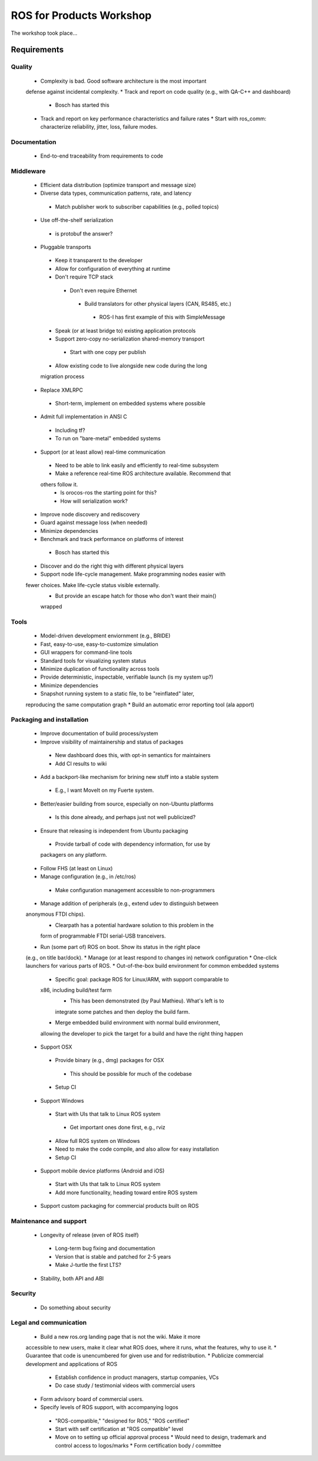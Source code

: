 ROS for Products Workshop
=========================
The workshop took place...

Requirements
------------

Quality
~~~~~~~
 * Complexity is bad. Good software architecture is the most important
 defense against incidental complexity.
 * Track and report on code quality (e.g., with QA-C++ and dashboard)
  * Bosch has started this
 * Track and report on key performance characteristics and failure rates
   * Start with ros_comm: characterize reliability, jitter, loss, failure
   modes.

Documentation
~~~~~~~~~~~~~
 * End-to-end traceability from requirements to code

Middleware
~~~~~~~~~~
 * Efficient data distribution (optimize transport and message size)
 * Diverse data types, communication patterns, rate, and latency
  * Match publisher work to subscriber capabilities (e.g., polled topics)
 * Use off-the-shelf serialization
  * is protobuf the answer?
 * Pluggable transports
  * Keep it transparent to the developer
  * Allow for configuration of everything at runtime
  * Don't require TCP stack
   * Don't even require Ethernet
    * Build translators for other physical layers (CAN, RS485, etc.)
     * ROS-I has first example of this with SimpleMessage
  * Speak (or at least bridge to) existing application protocols
  * Support zero-copy no-serialization shared-memory transport
   * Start with one copy per publish
  * Allow existing code to live alongside new code during the long
  migration process
 * Replace XMLRPC
  * Short-term, implement on embedded systems where possible
 * Admit full implementation in ANSI C
  * Including tf?
  * To run on "bare-metal" embedded systems
 * Support (or at least allow) real-time communication
  * Need to be able to link easily and efficiently to real-time subsystem
  * Make a reference real-time ROS architecture available. Recommend that
  others follow it.
   * Is orocos-ros the starting point for this?
   * How will serialization work?
 * Improve node discovery and rediscovery
 * Guard against message loss (when needed)
 * Minimize dependencies
 * Benchmark and track performance on platforms of interest
  * Bosch has started this
 * Discover and do the right thig with different physical layers
 * Support node life-cycle management.  Make programming nodes easier with
 fewer choices.  Make life-cycle status visible externally.
  * But provide an escape hatch for those who don't want their main()
  wrapped

Tools
~~~~~
 * Model-driven development enviornment (e.g., BRIDE)
 * Fast, easy-to-use, easy-to-customize simulation
 * GUI wrappers for command-line tools
 * Standard tools for visualizing system status
 * Minimize duplication of functionality across tools
 * Provide deterministic, inspectable, verifiable launch (is my system up?)
 * Minimize dependencies
 * Snapshot running system to a static file, to be "reinflated" later,
 reproducing the same computation graph
 * Build an automatic error reporting tool (ala apport)

Packaging and installation
~~~~~~~~~~~~~~~~~~~~~~~~~~
 * Improve documentation of build process/system
 * Improve visibility of maintainership and status of packages
  * New dashboard does this, with opt-in semantics for maintainers
  * Add CI results to wiki
 * Add a backport-like mechanism for brining new stuff into a stable system
  * E.g., I want MoveIt on my Fuerte system.
 * Better/easier building from source, especially on non-Ubuntu platforms
  * Is this done already, and perhaps just not well publicized?
 * Ensure that releasing is independent from Ubuntu packaging
  * Provide tarball of code with dependency information, for use by
  packagers on any platform.
 * Follow FHS (at least on Linux)
 * Manage configuration (e.g., in /etc/ros)
  * Make configuration management accessible to non-programmers
 * Manage addition of peripherals (e.g., extend udev to distinguish between
 anonymous FTDI chips).
   * Clearpath has a potential hardware solution to this problem in the
   form of programmable FTDI serial-USB tranceivers.
 * Run (some part of) ROS on boot.  Show its status in the right place
 (e.g., on title bar/dock).
 * Manage (or at least respond to changes in) network configuration
 * One-click launchers for various parts of ROS.
 * Out-of-the-box build environment for common embedded systems 
  * Specific goal: package ROS for Linux/ARM, with support comparable to
  x86, including build/test farm
    * This has been demonstrated (by Paul Mathieu).  What's left is to
    integrate some patches and then deploy the build farm.
  * Merge embedded build environment with normal build environment,
  allowing the developer to pick the target for a build and have the right
  thing happen
 * Support OSX
  * Provide binary (e.g., dmg) packages for OSX
   * This should be possible for much of the codebase
  * Setup CI
 * Support Windows
  * Start with UIs that talk to Linux ROS system
   * Get important ones done first, e.g., rviz
  * Allow full ROS system on Windows
  * Need to make the code compile, and also allow for easy installation 
  * Setup CI
 * Support mobile device platforms (Android and iOS)
  * Start with UIs that talk to Linux ROS system
  * Add more functionality, heading toward entire ROS system
 * Support custom packaging for commercial products built on ROS

Maintenance and support
~~~~~~~~~~~~~~~~~~~~~~~
 * Longevity of release (even of ROS itself)
  * Long-term bug fixing and documentation
  * Version that is stable and patched for 2-5 years
  * Make J-turtle the first LTS?
 * Stability, both API and ABI

Security
~~~~~~~~
 * Do something about security

Legal and communication
~~~~~~~~~~~~~~~~~~~~~~~
 * Build a new ros.org landing page that is not the wiki.  Make it more
 accessible to new users, make it clear what ROS does, where it runs, what
 the features, why to use it.
 * Guarantee that code is unencumbered for given use and for
 redistribution.
 * Publicize commercial development and applications of ROS
  * Establish confidence in product managers, startup companies, VCs
  * Do case study / testimonial videos with commercial users
 * Form advisory board of commercial users.
 * Specify levels of ROS support, with accompanying logos
  * "ROS-compatible," "designed for ROS," "ROS certified"
  * Start with self certification at "ROS compatible" level
  * Move on to setting up official approval process
    * Would need to design, trademark and control access to logos/marks
    * Form certification body / committee
